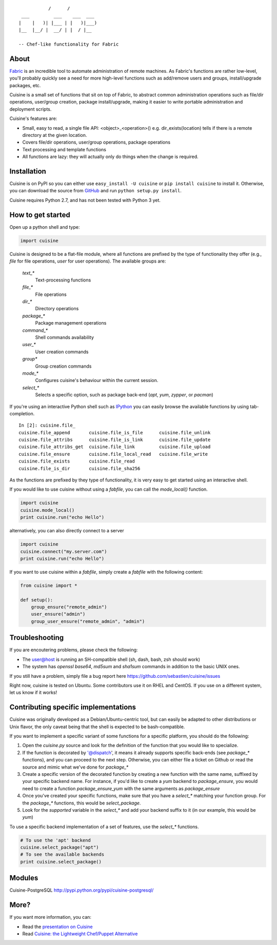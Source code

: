 ::

               /      /
     ___         ___    ___  ___
    |    |   )| |___ | |   )|___)
    |__  |__/ |  __/ | |  / |__

    -- Chef-like functionality for Fabric


About
-----

`Fabric <http://fabfile.org>`_ is an incredible tool to automate administration
of remote machines. As Fabric's functions are rather low-level, you'll probably
quickly see a need for more high-level functions such as add/remove users and
groups, install/upgrade packages, etc.

Cuisine is a small set of functions that sit on top of Fabric, to abstract
common administration operations such as file/dir operations, user/group creation,
package install/upgrade, making it easier to write portable administration
and deployment scripts.

Cuisine's features are:

* Small, easy to read, a single file API: <object>_<operation>() e.g.
  dir_exists(location) tells if there is a remote directory at the
  given location.
* Covers file/dir operations, user/group operations, package operations
* Text processing and template functions
* All functions are lazy: they will actually only do things when the
  change is required.


Installation
------------

Cuisine is on PyPI so you can either use ``easy_install -U cuisine``
or ``pip install cuisine`` to install it. Otherwise, you can download
the source from `GitHub <http://github.com/sebastien/cuisine>`_ and
run ``python setup.py install``.

Cuisine requires Python 2.7, and has not been tested with Python 3 yet.

How to get started
------------------

Open up a python shell and type:

.. code-block:: python

    import cuisine

Cuisine is designed to be a flat-file module, where all functions are prefixed
by the type of functionality they offer (e.g., `file` for file operations,
`user` for user operations). The available groups are:

    `text_*`
        Text-processing functions

    `file_*`
        File operations

    `dir_*`
        Directory operations

    `package_*`
        Package management operations

    `command_*`
        Shell commands availability

    `user_*`
        User creation commands

    `group*`
        Group creation commands

    `mode_*`
        Configures cuisine's behaviour within the current session.

    `select_*`
        Selects a specific option, such as package back-end (`apt`, `yum`, `zypper`, or `pacman`)

If you're using an interactive Python shell such as
`IPython <http://ipython.org/>`_ you can easily browse the available
functions by using tab-completion.

::

    In [2]: cuisine.file_
    cuisine.file_append       cuisine.file_is_file      cuisine.file_unlink
    cuisine.file_attribs      cuisine.file_is_link      cuisine.file_update
    cuisine.file_attribs_get  cuisine.file_link         cuisine.file_upload
    cuisine.file_ensure       cuisine.file_local_read   cuisine.file_write
    cuisine.file_exists       cuisine.file_read
    cuisine.file_is_dir       cuisine.file_sha256

As the functions are prefixed by they type of functionality, it is very
easy to get started using an interactive shell.

If you would like to use cuisine without using a `fabfile`, you can call the
`mode_local()` function.

.. code-block:: python

    import cuisine
    cuisine.mode_local()
    print cuisine.run("echo Hello")

alternatively, you can also directly connect to a server

.. code-block:: python

    import cuisine
    cuisine.connect("my.server.com")
    print cuisine.run("echo Hello")

If you want to use cuisine within a `fabfile`, simply create a `fabfile`
with the following content:

.. code-block:: python

    from cuisine import *

    def setup():
        group_ensure("remote_admin")
        user_ensure("admin")
        group_user_ensure("remote_admin", "admin")


Troubleshooting
---------------

If you are encoutering problems, please check the following:

- The user@host is running an SH-compatible shell (sh, dash, bash, zsh should work)
- The system has `openssl base64`, `md5sum` and `sha1sum` commands in addition
  to the basic UNIX ones.

If you still have a problem, simply file a bug report
here https://github.com/sebastien/cuisine/issues

Right now, cuisine is tested on Ubuntu. Some contributors use it on RHEL
and CentOS. If you use on a different system, let us know if it works!

Contributing specific implementations
-------------------------------------

Cuisine was originally developed as a Debian/Ubuntu-centric tool, but can
easily be adapted to other distributions or Unix flavor, the only caveat being
that the shell is expected to be bash-compatible.

If you want to implement a specific variant of some functions for a specific
platform, you should do the following:

1) Open the `cuisine.py` source and look for the definition of the function
   that you would like to specialize.
2) If the function is decorated by '@dispatch', it means it already supports
   specific back-ends (see `package_*` functions), and you can proceed
   to the next step. Otherwise, you can either file a ticket on Github
   or read the source and mimic what we've done for `package_*`
3) Create a specific version of the decorated function by creating a new
   function with the same name, suffixed by your specific backend name. For
   instance, if you'd like to create a `yum` backend to `package_ensure`,
   you would need to create a function `package_ensure_yum` with the same
   arguments as `package_ensure`
4) Once you've created your specific functions, make sure that you have
   a `select_*` matching your function group. For the `package_*` functions,
   this would be `select_package`.
5) Look for the `supported` variable in the `select_*` and add your backend
   suffix to it (in our example, this would be `yum`)

To use a specific backend implementation of a set of features, use the
`select_*` functions.

.. code-block:: python

    # To use the 'apt' backend
    cuisine.select_package("apt")
    # To see the available backends
    print cuisine.select_package()

Modules
-------

Cuisine-PostgreSQL http://pypi.python.org/pypi/cuisine-postgresql/

More?
-----

If you want more information, you can:

* Read the `presentation on Cuisine <http://ur1.ca/45ku5>`_
* Read `Cuisine: the Lightweight Chef/Puppet Alternative <http://stackful-dev.com/cuisine-the-lightweight-chefpuppet-alternative>`_

